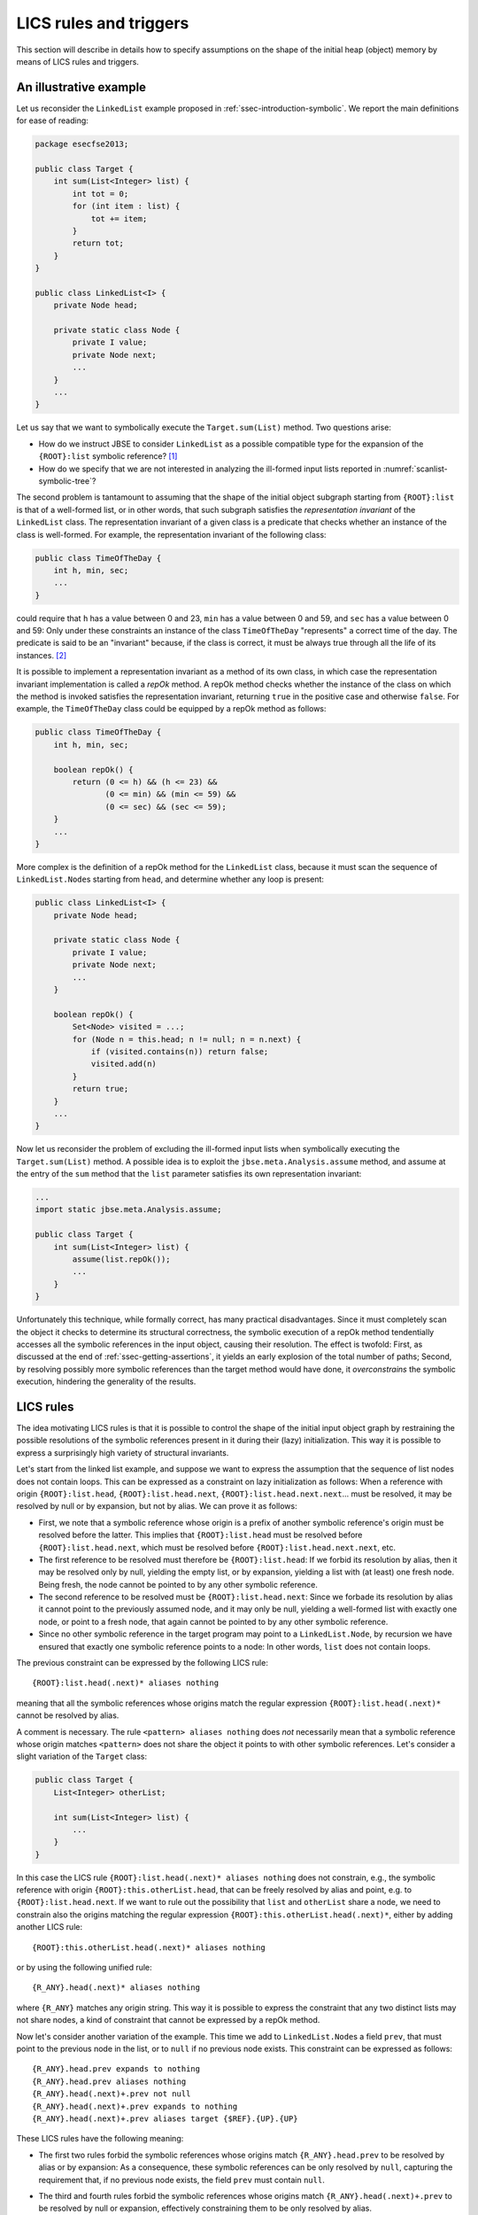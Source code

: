 #######################
LICS rules and triggers
#######################

This section will describe in details how to specify assumptions on the shape of the initial heap (object) memory by means of LICS rules and triggers.

***********************
An illustrative example
***********************
Let us reconsider the ``LinkedList`` example proposed in :ref:`ssec-introduction-symbolic`. We report the main definitions for ease of reading: 

.. code-block:: java

   package esecfse2013;

   public class Target {
       int sum(List<Integer> list) {
           int tot = 0;
	   for (int item : list) {
	       tot += item;
	   }
	   return tot;
       }
   }

   public class LinkedList<I> {
       private Node head;

       private static class Node {
           private I value;
           private Node next;
           ...
       }
       ...
   }

Let us say that we want to symbolically execute the ``Target.sum(List)`` method. Two questions arise:

* How do we instruct JBSE to consider ``LinkedList`` as a possible compatible type for the expansion of the ``{ROOT}:list`` symbolic reference? [1]_
* How do we specify that we are not interested in analyzing the ill-formed input lists reported in :numref:`scanlist-symbolic-tree`?

The second problem is tantamount to assuming that the shape of the initial object subgraph starting from ``{ROOT}:list`` is that of a well-formed list, or in other words, that such subgraph satisfies the *representation invariant* of the ``LinkedList`` class. The representation invariant of a given class is a predicate that checks whether an instance of the class is well-formed. For example, the representation invariant of the following class:

.. code-block:: java

   public class TimeOfTheDay {
       int h, min, sec;
       ...
   }

could require that ``h`` has a value between 0 and 23, ``min`` has a value between 0 and 59, and ``sec`` has a value between 0 and 59: Only under these constraints an instance of the class ``TimeOfTheDay`` "represents" a correct time of the day. The predicate is said to be an "invariant" because, if the class is correct, it must be always true through all the life of its instances. [2]_

It is possible to implement a representation invariant as a method of its own class, in which case the representation invariant implementation is called a *repOk* method. A repOk method checks whether the instance of the class on which the method is invoked satisfies the representation invariant, returning ``true`` in the positive case and otherwise ``false``. For example, the ``TimeOfTheDay`` class could be equipped by a repOk method as follows:

.. code-block:: java

   public class TimeOfTheDay {
       int h, min, sec;

       boolean repOk() {
           return (0 <= h) && (h <= 23) &&
                  (0 <= min) && (min <= 59) &&
                  (0 <= sec) && (sec <= 59);
       }
       ...
   }

More complex is the definition of a repOk method for the ``LinkedList`` class, because it must scan the sequence of ``LinkedList.Node``\ s starting from ``head``, and determine whether any loop is present:

.. code-block:: java

   public class LinkedList<I> {
       private Node head;

       private static class Node {
           private I value;
           private Node next;
           ...
       }

       boolean repOk() {
           Set<Node> visited = ...;
	   for (Node n = this.head; n != null; n = n.next) {
	       if (visited.contains(n)) return false;
	       visited.add(n)
	   }
	   return true;
       }
       ...
   }

Now let us reconsider the problem of excluding the ill-formed input lists when symbolically executing the ``Target.sum(List)`` method. A possible idea is to exploit the ``jbse.meta.Analysis.assume`` method, and assume at the entry of the ``sum`` method that the ``list`` parameter satisfies its own representation invariant:

.. code-block:: java

   ...
   import static jbse.meta.Analysis.assume;

   public class Target {
       int sum(List<Integer> list) {
           assume(list.repOk());
           ...
       }
   }

Unfortunately this technique, while formally correct, has many practical disadvantages. Since it must completely scan the object it checks to determine its structural correctness, the symbolic execution of a repOk method tendentially accesses all the symbolic references in the input object, causing their resolution. The effect is twofold: First, as discussed at the end of :ref:`ssec-getting-assertions`, it yields an early explosion of the total number of paths; Second, by resolving possibly more symbolic references than the target method would have done, it *overconstrains* the symbolic execution, hindering the generality of the results.

**********
LICS rules
**********

The idea motivating LICS rules is that it is possible to control the shape of the initial input object graph by restraining the possible resolutions of the symbolic references present in it during their (lazy) initialization. This way it is possible to express a surprisingly high variety of structural invariants.

Let's start from the linked list example, and suppose we want to express the assumption that the sequence of list nodes does not contain loops. This can be expressed as a constraint on lazy initialization as follows: When a reference with origin ``{ROOT}:list.head``, ``{ROOT}:list.head.next``, ``{ROOT}:list.head.next.next``... must be resolved, it may be resolved by null or by expansion, but not by alias. We can prove it as follows:

* First, we note that a symbolic reference whose origin is a prefix of another symbolic reference's origin must be resolved before the latter. This implies that ``{ROOT}:list.head`` must be resolved before ``{ROOT}:list.head.next``, which must be resolved before ``{ROOT}:list.head.next.next``, etc.
* The first reference to be resolved must therefore be ``{ROOT}:list.head``: If we forbid its resolution by alias, then it may be resolved only by null, yielding the empty list, or by expansion, yielding a list with (at least) one fresh node. Being fresh, the node cannot be pointed to by any other symbolic reference.
* The second reference to be resolved must be ``{ROOT}:list.head.next``: Since we forbade its resolution by alias it cannot point to the previously assumed node, and it may only be null, yielding a well-formed list with exactly one node, or point to a fresh node, that again cannot be pointed to by any other symbolic reference.
* Since no other symbolic reference in the target program may point to a ``LinkedList.Node``, by recursion we have ensured that exactly one symbolic reference points to a node: In other words, ``list`` does not contain loops.

The previous constraint can be expressed by the following LICS rule::

   {ROOT}:list.head(.next)* aliases nothing

meaning that all the symbolic references whose origins match the regular expression ``{ROOT}:list.head(.next)*`` cannot be resolved by alias.

A comment is necessary. The rule ``<pattern> aliases nothing`` does *not* necessarily mean that a symbolic reference whose origin matches ``<pattern>`` does not share the object it points to with other symbolic references. Let's consider a slight variation of the ``Target`` class:

.. code-block:: java

   public class Target {
       List<Integer> otherList;
       
       int sum(List<Integer> list) {
           ...
       }
   }

In this case the LICS rule ``{ROOT}:list.head(.next)* aliases nothing`` does not constrain, e.g., the symbolic reference with origin ``{ROOT}:this.otherList.head``, that can be freely resolved by alias and point, e.g. to ``{ROOT}:list.head.next``. If we want to rule out the possibility that ``list`` and ``otherList`` share a node, we need to constrain also the origins matching the regular expression ``{ROOT}:this.otherList.head(.next)*``, either by adding another LICS rule::

   {ROOT}:this.otherList.head(.next)* aliases nothing

or by using the following unified rule::

   {R_ANY}.head(.next)* aliases nothing

where ``{R_ANY}`` matches any origin string. This way it is possible to express the constraint that any two distinct lists may not share nodes, a kind of constraint that cannot be expressed by a repOk method.

Now let's consider another variation of the example. This time we add to ``LinkedList.Node``\ s a field ``prev``, that must point to the previous node in the list, or to ``null`` if no previous node exists. This constraint can be expressed as follows::

   {R_ANY}.head.prev expands to nothing
   {R_ANY}.head.prev aliases nothing
   {R_ANY}.head(.next)+.prev not null
   {R_ANY}.head(.next)+.prev expands to nothing
   {R_ANY}.head(.next)+.prev aliases target {$REF}.{UP}.{UP}

These LICS rules have the following meaning:

* The first two rules forbid the symbolic references whose origins match ``{R_ANY}.head.prev`` to be resolved by alias or by expansion: As a consequence, these symbolic references can be only resolved by ``null``, capturing the requirement that, if no previous node exists, the field ``prev`` must contain ``null``.
* The third and fourth rules forbid the symbolic references whose origins match ``{R_ANY}.head(.next)+.prev`` to be resolved by null or expansion, effectively constraining them to be only resolved by alias.
* The fifth rule specifies more precisely how a symbolic reference whose origin matches ``{R_ANY}.head(.next)+.prev`` may be resolved by alias. It states that such a reference must alias the object pointed by the symbolic reference whose origin matches ``{$REF}.{UP}.{UP}``. The latter expression defines a calculation on the origin of the reference to resolve (``{$REF}``), to which we must delete the rightmost field (``{UP}``) twice. In other words::

   {ROOT}:list.head.next.prev must point to {ROOT}:list.head.next.prev.{UP}.{UP} = {ROOT}:list.head
   {ROOT}:list.head.next.next.prev must point to {ROOT}:list.head.next.next.prev.{UP}.{UP} = {ROOT}:list.head.next
   {ROOT}:list.head.next.next.next.prev must point to {ROOT}:list.head.next.next.next.prev.{UP}.{UP} = {ROOT}:list.head.next.next
   ...

(Note that, being ``{$REF}.{UP}.{UP}`` a prefix of ``{$REF}``, the corresponding symbolic reference must have been resolved before the symbolic reference with origin ``{$REF}``, given that ``{$REF}`` has at least two fields.)

Finally, the following LICS rule expresses the fact that ``{ROOT}:list`` can be expanded to a concrete ``LinkedList`` object::

   {ROOT}:list expands to instanceof esecfse2013/LinkedList

*************************
More on the LICS language
*************************
In the previous subsection we introduced the basics of the LICS language. Now we will discuss more in details other aspects of the LICS syntax. The list of all the possible LICS rules is the following::

   <pattern> not null
   <pattern> expands to nothing
   <pattern> expands to instanceof <class>
   <pattern> aliases nothing
   <pattern> aliases instanceof <class>
   <pattern> aliases target <pattern2>
   <pattern> never aliases target <pattern2>

In the previous subsection we introduced all the rules except for ``<pattern> aliases instanceof <class>`` and ``<pattern> never aliases target <pattern>``: The former expresses the constraint that, whenever a symbolic reference whose origin matches ``<pattern>`` is resolved by alias, it must point to an object with class ``<class>``. The latter is a negative version of the ``aliases target`` rule, requiring that, whenever a symbolic reference whose origin matches ``<pattern>`` is resolved by alias, it must not point to an object whose origin matches ``<pattern2>``.

Another important aspect is the syntax of patterns, that slightly differs from that of standard regular expressions. Since the dot (.) character is used to indicate the fields separator, ``{°}`` is used as the pattern matching an arbitrary character. For instance, the pattern that matches any string is ``{°}*``. Similarly, since the dollar ($) character must be used as separator to indicate the class name of nested classes, ``{EOL}`` is used to indicate the end-of-line character. A special pattern syntax can be used in the ``aliases target`` and ``never aliases target`` rules only for the patterns appearing on the right of the ``target`` keyword, i.e., the patterns indicated as ``<pattern2>`` above. These patterns may contain the keyword ``{$REF}``, that as we have seen matches the origin of the reference to resolve, or the keyword ``{$R_ANY}``, that matches the corresponding ``{R_ANY}`` if this is contained in the pattern on the left of the ``aliases`` keyword. Finally, it is possible to prepend the keyword ``{MAX}`` to the pattern on the right of the ``target`` keyword, obtaining a *max-pattern*. A max-pattern ``{MAX}p`` matches the (only) symbolic reference whose origin matches ``p`` and that has the *longest* origin string among all the symbolic references whose origin matches ``p``. A max-pattern is used to indicate the deepest object among a set of objects situated on a given path in the heap. Let us consider the case of a doubly, circular linked list data structure. The rule::

   {R_ANY}.head(.next)* aliases target {MAX}{$R_ANY}.head(.prev)*

expresses the fact that, if we resolve by alias a symbolic reference with origin ``{R_ANY}.head.next.next...next`` (the "rightmost" node) , this must point to the deepest object pointed by the symbolic reference with origin ``{R_ANY}.head.prev.prev...prev`` (the "leftmost" node), therefore correctly closing the circular structure of nodes.



.. [1] Note that JBSE does not determine automatically the list of the concrete types implementing an abstract type (i.e., it does not perform class hierarchy analysis). Therefore, without instructing JBSE about the existence of ``LinkedList`` as a possible concrete subtype of ``List``, JBSE would be unable to resolve ``{ROOT}:list`` by expansion.

.. [2] If the class is mutable, the representation invariant can be temporarily violated *while* a mutator method is changing the state of an instance. But it is required that at the end of the execution the mutator method leaves the object in a state where the invariant holds true, and that all the intermediate states traversed by the object while the mutator executes are externally invisible.
